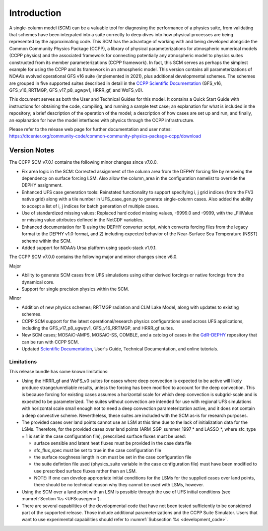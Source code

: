 .. _`chapter: introduction`:

Introduction
============

A single-column model (SCM) can be a valuable tool for diagnosing the
performance of a physics suite, from validating that schemes have been
integrated into a suite correctly to deep dives into how physical
processes are being represented by the approximating code. This SCM has
the advantage of working with and being developed alongside the Common Community Physics Package
(CCPP), a library of physical parameterizations for atmospheric
numerical models (CCPP physics) and the associated framework for connecting potentially
any atmospheric model to physics suites constructed from its member
parameterizations (CCPP framework). In fact, this SCM serves as perhaps the simplest
example for using the CCPP and its framework in an atmospheric model.
This version contains all parameterizations of NOAA’s evolved
operational GFS v16 suite (implemented in 2021), plus additional
developmental schemes. The schemes are grouped in five supported suites
described in detail in the `CCPP Scientific
Documentation <https://dtcenter.ucar.edu/GMTB/v7.0.0/sci_doc/>`__
(GFS_v16, GFS_v16_RRTMGP, GFS_v17_p8_ugwpv1, HRRR_gf, and WoFS_v0).

This document serves as both the User and Technical Guides for this
model. It contains a Quick Start Guide with instructions for obtaining
the code, compiling, and running a sample test case; an explanation for
what is included in the repository; a brief description of the operation
of the model; a description of how cases are set up and run, and
finally, an explanation for how the model interfaces with physics
through the CCPP infrastructure.

| Please refer to the release web page for further documentation and
  user notes:
| https://dtcenter.org/community-code/common-community-physics-package-ccpp/download

Version Notes
-------------

The CCPP SCM v7.0.1 contains the following minor changes since v7.0.0.

-  Fix area logic in the SCM: Corrected assignment of the column area from the DEPHY
   forcing file by removing the dependency on surface forcing LSM. Also allow the
   column_area in the configuration namelist to override the DEPHY assignment.

-  Enhanced UFS case generation tools: Reinstated functionality to support specifying
   i, j grid indices (from the FV3 native grid) along with a tile number in
   UFS_case_gen.py to generate single-column cases. Also added the ability to accept
   a list of i, j indices for batch generation of multiple cases.

-  Use of standardized missing values: Replaced hard coded missing values, -9999.0
   and -9999, with the _FillValue or missing value attributes defined in the NetCDF
   variables.

-  Enhanced documentation for 1) using the DEPHY converter script, which converts
   forcing files from the legacy format to the DEPHY v1.0 format, and 2) including
   expected behavior of the Near-Surface Sea Temperature (NSST) scheme within the SCM.

-  Added support for NOAA’s Ursa platform using spack-stack v1.9.1.

The CCPP SCM v7.0.0 contains the following major and minor changes since v6.0.

Major

-  Ability to generate SCM cases from UFS simulations using either derived forcings
   or native forcings from the dynamical core.

-  Support for single precision physics within the SCM.

Minor

-  Addition of new physics schemes; RRTMGP radiation and CLM Lake Model, along with
   updates to existing schemes.

-  CCPP SCM support for the latest operational/research physics configurations used
   across UFS applications, including the GFS_v17_p8_ugwpv1, GFS_v16_RRTMGP, and
   HRRR_gf suites.

-  New SCM cases; MOSAiC-AMPS, MOSAiC-SS, COMBLE, and a catolog of cases in the
   `GdR-DEPHY <https://github.com/GdR-DEPHY/DEPHY-SCM>`__ repository that can be run
   with CCPP SCM.

-  Updated `Scientific Documentation <https://dtcenter.ucar.edu/GMTB/v7.0.0/sci_doc/>`__, User's Guide, Technical Documentation, and
   online tutorials.

Limitations
~~~~~~~~~~~

This release bundle has some known limitations:

-  Using the HRRR_gf and WoFS_v0 suites for cases where deep
   convection is expected to be active will likely produce
   strange/unreliable results, unless the forcing has been modified to
   account for the deep convection. This is because forcing for existing
   cases assumes a horizontal scale for which deep convection is
   subgrid-scale and is expected to be parameterized. The suites without
   convection are intended for use with regional UFS simulations with
   horizontal scale small enough not to need a deep convection
   parameterization active, and it does not contain a deep convective
   scheme. Nevertheless, these suites are included with the SCM as-is
   for research purposes.

-  The provided cases over land points cannot use an LSM at this time
   due to the lack of initialization data for the LSMs. Therefore, for
   the provided cases over land points (ARM_SGP_summer_1997\_\* and
   LASSO\_\*, where sfc_type = 1 is set in the case configuration file),
   prescribed surface fluxes must be used:

   -  surface sensible and latent heat fluxes must be provided in the
      case data file

   -  sfc_flux_spec must be set to true in the case configuration file

   -  the surface roughness length in cm must be set in the case
      configuration file

   -  the suite defintion file used (physics_suite variable in the case
      configuration file) must have been modified to use prescribed
      surface fluxes rather than an LSM.

   -  NOTE: If one can develop appropriate initial conditions for the
      LSMs for the supplied cases over land points, there should be no
      technical reason why they cannot be used with LSMs, however.

-  Using the SCM over a land point with an LSM is
   possible through the use of UFS initial conditions (see 
   :numref:`Section %s <UFScasegen>`).

-  There are several capabilities of the developmental code that have
   not been tested sufficiently to be considered part of the supported
   release. Those include additional parameterizations and the CCPP
   Suite Simulator. Users that want to use experimental capabilities
   should refer to :numref:`Subsection %s <development_code>`.

